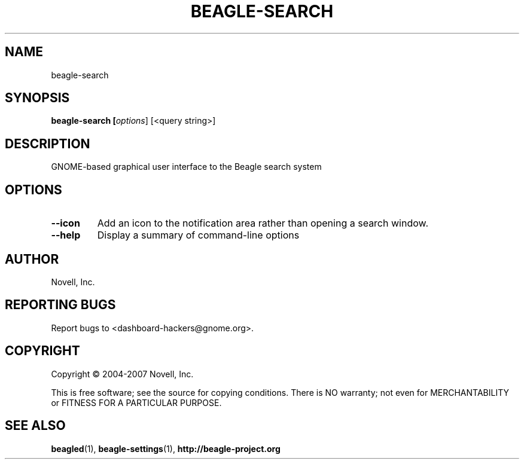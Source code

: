 .\" beagle-search(1) manpage
.\"
.\" Copyright (C) 2004-2007 Novell, Inc.
.\"
.TH BEAGLE-SEARCH "1" "14 Mar 2007"
.SH NAME
beagle-search
.SH SYNOPSIS
.B beagle-search [\fIoptions\fR] [<query string>]
.SH DESCRIPTION
.PP
GNOME-based graphical user interface to the Beagle search system
.PP
.SH OPTIONS
.TP
.B --icon
Add an icon to the notification area rather than opening a search window.
.TP
.B --help
Display a summary of command-line options
.SH AUTHOR
Novell, Inc.
.SH "REPORTING BUGS"
Report bugs to <dashboard-hackers@gnome.org>.
.SH COPYRIGHT
Copyright \(co 2004-2007 Novell, Inc.
.sp
This is free software; see the source for copying conditions.  There is NO
warranty; not even for MERCHANTABILITY or FITNESS FOR A PARTICULAR PURPOSE.
.SH "SEE ALSO"
.BR beagled (1),
.BR beagle-settings (1),
.BR http://beagle-project.org
